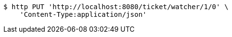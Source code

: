 [source,bash]
----
$ http PUT 'http://localhost:8080/ticket/watcher/1/0' \
    'Content-Type:application/json'
----